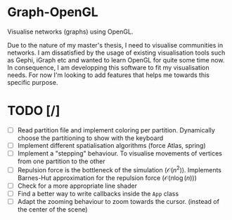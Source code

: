 * Graph-OpenGL

Visualise networks (graphs) using OpenGL.

Due to the nature of my master's thesis, I need to visualise communities in networks. I am dissatisfied by the usage of
existing visualisation tools such as Gephi, iGraph etc and wanted to learn OpenGL for quite some time now.
In consequence, I am developping this software to fit my visualisation needs.
For now I'm looking to add features that helps me towards this specific purpose.

* TODO [/]
- [ ] Read partition file and implement coloring per partition. Dynamically choose the partitioning to show with the keyboard
- [ ] Implement different spatialisation algorithms (force Atlas, spring)
- [ ] Implement a "stepping" behaviour. To visualise movements of vertices from one partition to the other
- [ ] Repulsion force is the bottleneck of the simulation ($\mathcal{O}(n^2)$). Implements Barnes-Hut approximation for the repulsion force ($\mathcal{O}(n\log(n))$)
- [ ] Check for a more appropriate line shader
- [ ] Find a better way to write callbacks inside the =App= class
- [ ] Adapt the zooming behaviour to zoom towards the cursor. (instead of the center of the scene)
